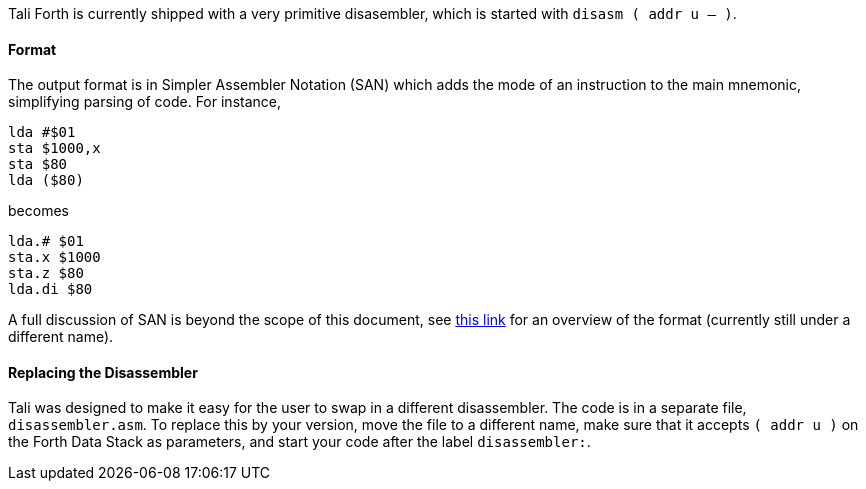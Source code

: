Tali Forth is currently shipped with a very primitive disasembler, which is
started with `disasm ( addr u -- )`. 

==== Format

The output format is in Simpler Assembler Notation (SAN) which adds the mode of
an instruction to the main mnemonic, simplifying parsing of code. For instance,

----
lda #$01
sta $1000,x
sta $80
lda ($80)
----

becomes

----
lda.# $01
sta.x $1000
sta.z $80
lda.di $80
----

A full discussion of SAN is beyond the scope of this document, see
https://docs.google.com/document/d/16Sv3Y-3rHPXyxT1J3zLBVq4reSPYtY2G6OSojNTm4SQ/edit#heading=h.ik059qk0tz7r[this
link] for an overview of the format (currently still under a different name).


==== Replacing the Disassembler

Tali was designed to make it easy for the user to swap in a different
disassembler. The code is in a separate file, `disassembler.asm`. To replace
this by your version, move the file to a different name, make sure that it
accepts `( addr u )` on the Forth Data Stack as parameters, and start your code
after the label `disassembler:`.

